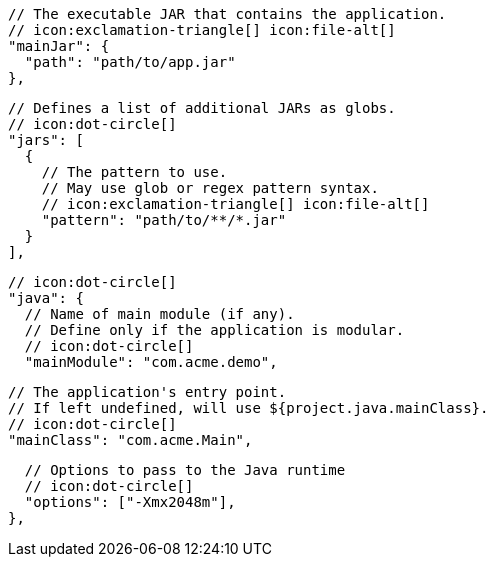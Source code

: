         // The executable JAR that contains the application.
        // icon:exclamation-triangle[] icon:file-alt[]
        "mainJar": {
          "path": "path/to/app.jar"
        },

        // Defines a list of additional JARs as globs.
        // icon:dot-circle[]
        "jars": [
          {
            // The pattern to use.
            // May use glob or regex pattern syntax.
            // icon:exclamation-triangle[] icon:file-alt[]
            "pattern": "path/to/**/*.jar"
          }
        ],

        // icon:dot-circle[]
        "java": {
          // Name of main module (if any).
          // Define only if the application is modular.
          // icon:dot-circle[]
          "mainModule": "com.acme.demo",

          // The application's entry point.
          // If left undefined, will use ${project.java.mainClass}.
          // icon:dot-circle[]
          "mainClass": "com.acme.Main",
ifndef::java-assembler[]

          // Options to pass to the Java runtime
          // icon:dot-circle[]
          "options": ["-Xmx2048m"],
endif::java-assembler[]
ifdef::java-assembler[]
          // Maven coordinates: groupId.
          // If left undefined, will use ${project.java.groupId}.
          // icon:dot-circle[]
          "groupId": "com.acme",

          // Maven coordinates: artifactId.
          // If left undefined, will use ${project.java.artifactId}.
          // icon:dot-circle[]
          "artifactId": "app",

          // The minimum Java version required by consumers to run the application.
          // If left undefined, will use ${project.java.version}.
          // icon:dot-circle[]
          "version": "8",

          // Identifies the project as being member of a multi-project build.
          // If left undefined, will use ${project.java.multiProject}.
          // icon:dot-circle[]
          "multiProject": false,

          // Additional properties used when evaluating templates.
          // icon:dot-circle[]
          "extraProperties": {
            // Key will be capitalized and prefixed with `java`, i.e, `javaFoo`.
            "foo": "bar"
          }
endif::java-assembler[]
        },